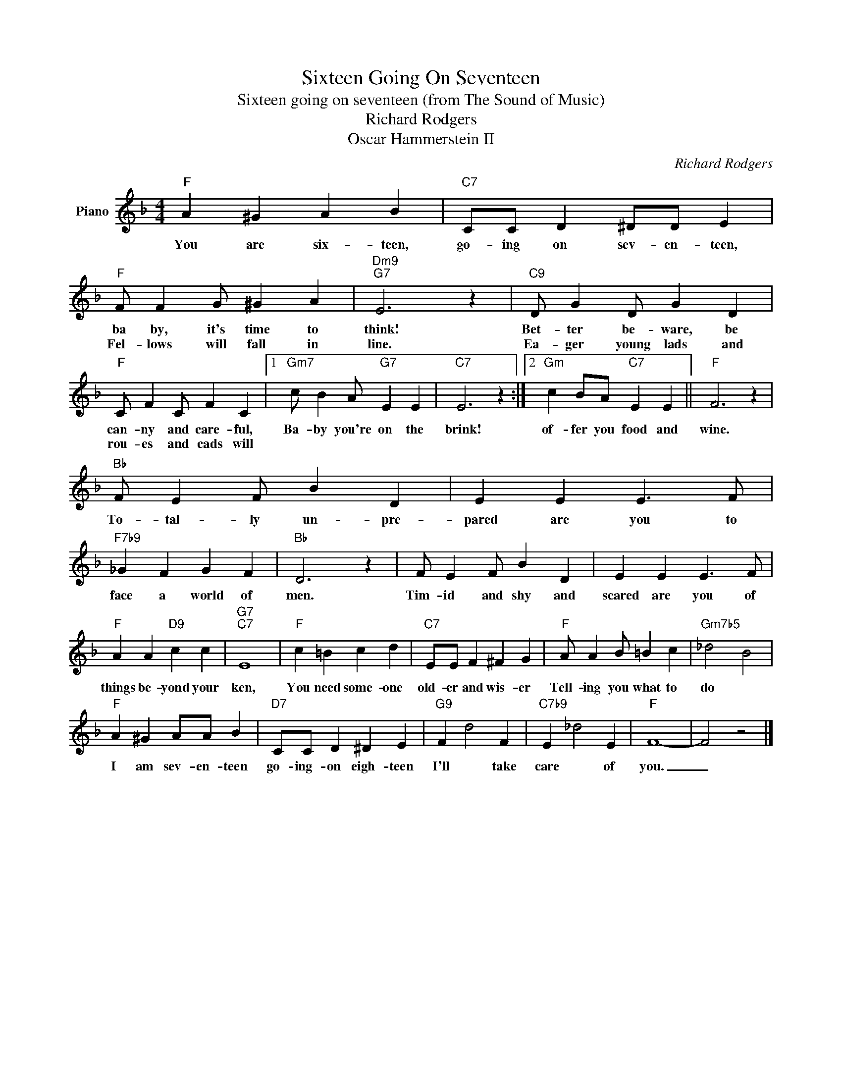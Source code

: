 X:1
T:Sixteen Going On Seventeen
T:Sixteen going on seventeen (from The Sound of Music)
T:Richard Rodgers
T:Oscar Hammerstein II
C:Richard Rodgers
Z:All Rights Reserved
L:1/4
M:4/4
K:F
V:1 treble nm="Piano"
%%MIDI program 0
V:1
"F" A ^G A B |"C7" C/C/ D ^D/D/ E |"F" F/ F G/ ^G A |"Dm9""G7" E3 z |"C9" D/ G D/ G D | %5
w: You are six- teen,|go- ing on sev- en- teen,|ba by, it's time to|think!|Bet- ter be- ware, be|
w: ||Fel- lows will fall in|line.|Ea- ger young lads and|
"F" C/ F C/ F C |1"Gm7" c/ B A/"G7" E E |"C7" E3 z :|2"Gm" c B/A/"C7" E E ||"F" F3 z | %10
w: can- ny and care- ful,|Ba- by you're on the|brink!|of- fer you food and|wine.|
w: rou- es and cads will|||||
"Bb" F/ E F/ B D | E E E3/2 F/ |"F7b9" _G F G F |"Bb" D3 z | F/ E F/ B D | E E E3/2 F/ | %16
w: To- tal- ly un- pre-|pared are you to|face a world of|men.|Tim- id and shy and|scared are you of|
w: ||||||
"F" A A"D9" c c |"G7""C7" E4 |"F" c =B c d |"C7" E/E/ F ^F G |"F" A/ A B/ =B c |"Gm7b5" _d2 B2 | %22
w: things be- yond your|ken,|You need some- one|old- er and wis- er|Tell- ing you what to|do *|
w: ||||||
"F" A ^G A/A/ B |"D7" C/C/ D ^D E |"G9" F d2 F |"C7b9" E _d2 E |"F" F4- | F2 z2 |] %28
w: I am sev- en- teen|go- ing- on eigh- teen|I'll * take|care * of|you.|_|
w: ||||||

